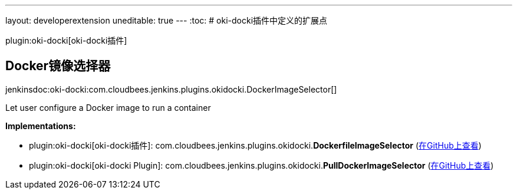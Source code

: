 ---
layout: developerextension
uneditable: true
---
:toc:
# oki-docki插件中定义的扩展点

plugin:oki-docki[oki-docki插件]

## Docker镜像选择器
+jenkinsdoc:oki-docki:com.cloudbees.jenkins.plugins.okidocki.DockerImageSelector[]+

+++ Let user configure a Docker image to run a container+++


**Implementations:**

* plugin:oki-docki[oki-docki插件]: com.+++<wbr/>+++cloudbees.+++<wbr/>+++jenkins.+++<wbr/>+++plugins.+++<wbr/>+++okidocki.+++<wbr/>+++**DockerfileImageSelector** (link:https://github.com/jenkinsci/oki-docki-plugin/search?q=DockerfileImageSelector&type=Code[在GitHub上查看])
* plugin:oki-docki[oki-docki Plugin]: com.+++<wbr/>+++cloudbees.+++<wbr/>+++jenkins.+++<wbr/>+++plugins.+++<wbr/>+++okidocki.+++<wbr/>+++**PullDockerImageSelector** (link:https://github.com/jenkinsci/oki-docki-plugin/search?q=PullDockerImageSelector&type=Code[在GitHub上查看])

